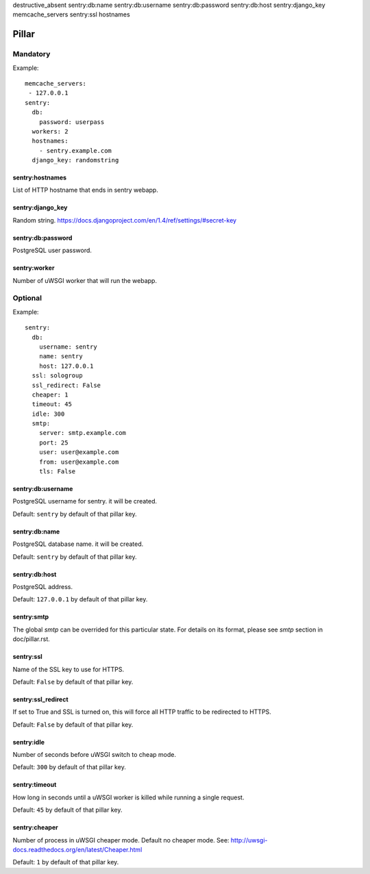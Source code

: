 destructive_absent
sentry:db:name
sentry:db:username
sentry:db:password
sentry:db:host
sentry:django_key
memcache_servers
sentry:ssl
hostnames

Pillar
======

Mandatory
---------

Example::

  memcache_servers:
   - 127.0.0.1
  sentry:
    db:
      password: userpass
    workers: 2
    hostnames:
      - sentry.example.com
    django_key: randomstring

sentry:hostnames
~~~~~~~~~~~~~~~~

List of HTTP hostname that ends in sentry webapp.

sentry:django_key
~~~~~~~~~~~~~~~~~

Random string.
https://docs.djangoproject.com/en/1.4/ref/settings/#secret-key

sentry:db:password
~~~~~~~~~~~~~~~~~~

PostgreSQL user password.

sentry:worker
~~~~~~~~~~~~~

Number of uWSGI worker that will run the webapp.

Optional
--------

Example::

  sentry:
    db:
      username: sentry
      name: sentry
      host: 127.0.0.1
    ssl: sologroup
    ssl_redirect: False
    cheaper: 1
    timeout: 45
    idle: 300
    smtp:
      server: smtp.example.com
      port: 25
      user: user@example.com
      from: user@example.com
      tls: False


sentry:db:username
~~~~~~~~~~~~~~~~~~

PostgreSQL username for sentry. it will be created.

Default: ``sentry`` by default of that pillar key. 

sentry:db:name
~~~~~~~~~~~~~~

PostgreSQL database name. it will be created.

Default: ``sentry`` by default of that pillar key. 

sentry:db:host
~~~~~~~~~~~~~~~~~~

PostgreSQL address.

Default: ``127.0.0.1`` by default of that pillar key.

sentry:smtp
~~~~~~~~~~~

The global `smtp` can be overrided for this particular state.
For details on its format, please see `smtp` section in doc/pillar.rst.

sentry:ssl
~~~~~~~~~~

Name of the SSL key to use for HTTPS.

Default: ``False`` by default of that pillar key. 

sentry:ssl_redirect
~~~~~~~~~~~~~~~~~~~

If set to True and SSL is turned on,
this will force all HTTP traffic to be redirected to HTTPS.

Default: ``False`` by default of that pillar key. 

sentry:idle
~~~~~~~~~~~

Number of seconds before uWSGI switch to cheap mode.

Default: ``300`` by default of that pillar key. 

sentry:timeout
~~~~~~~~~~~~~~

How long in seconds until a uWSGI worker is killed
while running a single request.

Default: ``45`` by default of that pillar key. 

sentry:cheaper
~~~~~~~~~~~~~~

Number of process in uWSGI cheaper mode. Default no cheaper mode.
See: http://uwsgi-docs.readthedocs.org/en/latest/Cheaper.html

Default: ``1`` by default of that pillar key. 